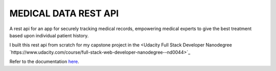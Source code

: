 MEDICAL DATA REST API
----------------------

A rest api for an app for securely tracking medical records, empowering medical experts to give the best treatment based upon individual patient history.

I built this rest api from scratch for my capstone project in the <Udacity Full Stack Developer Nanodegree `https://www.udacity.com/course/full-stack-web-developer-nanodegree--nd0044>`_

Refer to the documentation `here <https://johannes1803.github.io/medical-app>`_.